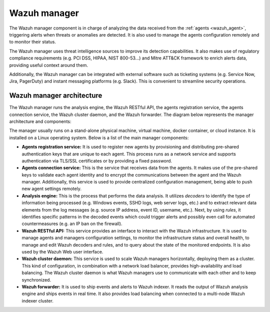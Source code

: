 .. Copyright (C) 2021 Wazuh, Inc.

.. _wazuh_manager:

Wazuh manager
=============

The Wazuh manager component is in charge of analyzing the data received from the :ref:`agents <wazuh_agent>`, triggering alerts when threats or anomalies are detected. It is also used to manage the agents configuration remotely and to monitor their status.

The Wazuh manager uses threat intelligence sources to improve its detection capabilities. It also makes use of regulatory compliance requirements (e.g. PCI DSS, HIPAA, NIST 800-53...) and Mitre ATT&CK framework to enrich alerts data, providing useful context around them.

Additionally, the Wazuh manager can be integrated with external software such as ticketing systems (e.g. Service Now, Jira, PagerDuty) and instant messaging platforms (e.g. Slack). This is convenient to streamline security operations.

Wazuh manager architecture
--------------------------

The Wazuh manager runs the analysis engine, the Wazuh RESTful API, the agents registration service, the agents connection service, the Wazuh cluster daemon, and the Wazuh forwarder. The diagram below represents the manager architecture and components:

.. image:: ../../images/getting_started/architecture_server.png
   :alt: Wazuh server architecture
   :align: center
   :width: 100%

The manager usually runs on a stand-alone physical machine, virtual machine, docker container, or cloud instance. It is installed on a Linux operating system. Below is a list of the main manager components:

- **Agents registration service:** It is used to register new agents by provisioning and distributing pre-shared authentication keys that are unique to each agent. This process runs as a network service and supports authentication via TLS/SSL certificates or by providing a fixed password.

- **Agents connection service:** This is the service that receives data from the agents. It makes use of the pre-shared keys to validate each agent identity and to encrypt the communications between the agent and the Wazuh manager. Additionally, this service is used to provide centralized configuration management, being able to push new agent settings remotely.

- **Analysis engine:** This is the process that performs the data analysis. It utilizes *decoders* to identify the type of information being processed (e.g. Windows events, SSHD logs, web server logs, etc.) and to extract relevant data elements from the log messages (e.g. source IP address, event ID, username, etc.). Next, by using *rules*, it identifies specific patterns in the decoded events which could trigger alerts and possibly even call for automated countermeasures (e.g. an IP ban on the firewall).

- **Wazuh RESTful API:** This service provides an interface to interact with the Wazuh infrastructure. It is used to manage agents and managers configuration settings, to monitor the infrastructure status and overall health, to manage and edit Wazuh decoders and rules, and to query about the state of the monitored endpoints. It is also used by the Wazuh Web user interface.

- **Wazuh cluster daemon:** This service is used to scale Wazuh managers horizontally, deploying them as a cluster. This kind of configuration, in combination with a network load balancer, provides high-availability and load balancing. The Wazuh cluster daemon is what Wazuh managers use to communicate with each other and to keep synchronized.

- **Wazuh forwarder:** It is used to ship events and alerts to Wazuh indexer. It reads the output of Wazuh analysis engine and ships events in real time. It also provides load balancing when connected to a multi-node Wazuh indexer cluster.
